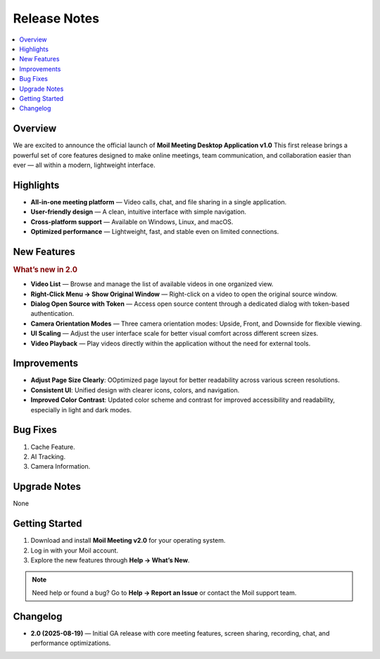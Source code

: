 .. _release-2.0:

Release Notes
=============
.. raw:: html

   <marquee><B>Moil Meeting Desktop Application v2.0</B></marquee>

.. contents::
   :local:
   :depth: 2

Overview
--------
We are excited to announce the official launch of **Moil Meeting Desktop Application v1.0**
This first release brings a powerful set of core features designed to make online meetings, team communication, and collaboration easier than ever — all within a modern, lightweight interface.

Highlights
----------
- **All-in-one meeting platform** — Video calls, chat, and file sharing in a single application.
- **User-friendly design** — A clean, intuitive interface with simple navigation.
- **Cross-platform support** — Available on Windows, Linux, and macOS.
- **Optimized performance** — Lightweight, fast, and stable even on limited connections.

New Features
------------
.. rubric:: What’s new in 2.0

- **Video List** — Browse and manage the list of available videos in one organized view.
- **Right-Click Menu → Show Original Window** — Right-click on a video to open the original source window.
- **Dialog Open Source with Token** — Access open source content through a dedicated dialog with token-based authentication.
- **Camera Orientation Modes** — Three camera orientation modes: Upside, Front, and Downside for flexible viewing.
- **UI Scaling** — Adjust the user interface scale for better visual comfort across different screen sizes.
- **Video Playback** — Play videos directly within the application without the need for external tools.


Improvements
------------
- **Adjust Page Size Clearly**: OOptimized page layout for better readability across various screen resolutions.
- **Consistent UI**: Unified design with clearer icons, colors, and navigation.
- **Improved Color Contrast**: Updated color scheme and contrast for improved accessibility and readability, especially in light and dark modes.
 

Bug Fixes
---------
1. Cache Feature.
2. AI Tracking.
3. Camera Information.

Upgrade Notes
-------------
None

Getting Started
---------------

1. Download and install **Moil Meeting v2.0** for your operating system.
2. Log in with your Moil account.
3. Explore the new features through **Help → What’s New**.

.. note::

   Need help or found a bug? Go to **Help → Report an Issue** or contact the Moil support team.

Changelog
---------
- **2.0 (2025-08-19)** — Initial GA release with core meeting features, screen sharing, recording, chat, and performance optimizations.
